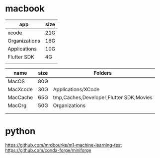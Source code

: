 * macbook

   |---------------+------|
   | app           | size |
   |---------------+------|
   | xcode         | 21G  |
   | Organizations | 16G  |
   | Applications  | 10G  |
   | Flutter SDK   | 4G   |
   |               |      |
   |---------------+------|

   |----------+------+------------------------------------------|
   | name     | size | Folders                                  |
   |----------+------+------------------------------------------|
   | MacOS    | 80G  |                                          |
   |----------+------+------------------------------------------|
   | MacXcode | 30G  | Applications/XCode                       |
   | MacCache | 65G  | tmp,Caches,Developer,Flutter SDK,Movies  |
   | MacOrg   | 50G  | Organizations                            |
   |          |      |                                          |
   |          |      |                                          |
   |----------+------+------------------------------------------|


* python
   https://github.com/mrdbourke/m1-machine-learning-test
   https://github.com/conda-forge/miniforge










   
